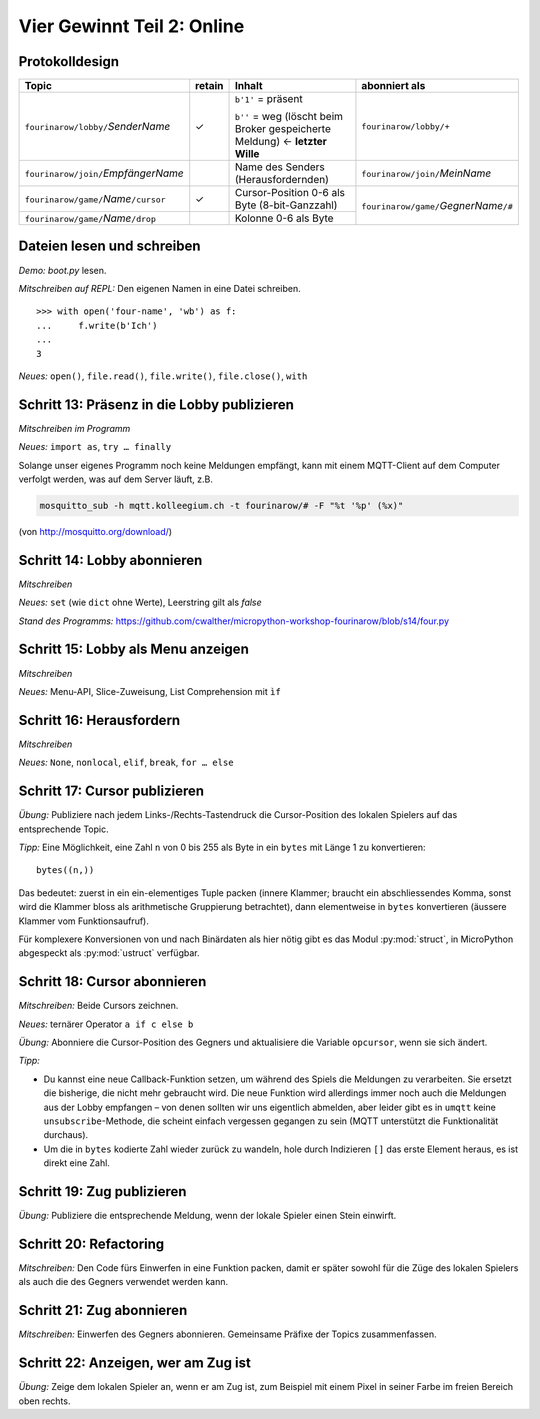 Vier Gewinnt Teil 2: Online
===========================

Protokolldesign
---------------

.. tabularcolumns:: |l|C|L|L|

+-------------------------------------------+--------+------------------------------------------+--------------------------------------------+
| Topic                                     | retain | Inhalt                                   | abonniert als                              |
+===========================================+========+==========================================+============================================+
| ``fourinarow/lobby/``\ *SenderName*       |   ✓    | ``b'1'`` = präsent                       | ``fourinarow/lobby/+``                     |
|                                           |        |                                          |                                            |
|                                           |        | ``b''`` = weg (löscht beim Broker        |                                            |
|                                           |        | gespeicherte Meldung) ← **letzter        |                                            |
|                                           |        | Wille**                                  |                                            |
+-------------------------------------------+--------+------------------------------------------+--------------------------------------------+
| ``fourinarow/join/``\ *EmpfängerName*     |        | Name des Senders (Herausfordernden)      | ``fourinarow/join/``\ *MeinName*           |
+-------------------------------------------+--------+------------------------------------------+--------------------------------------------+
| ``fourinarow/game/``\ *Name*\ ``/cursor`` |   ✓    | Cursor-Position 0-6 als Byte (8-bit-\    | ``fourinarow/game/``\ *GegnerName*\ ``/#`` |
|                                           |        | Ganzzahl)                                |                                            |
+-------------------------------------------+--------+------------------------------------------+                                            +
| ``fourinarow/game/``\ *Name*\ ``/drop``   |        | Kolonne 0-6 als Byte                     |                                            |
+-------------------------------------------+--------+------------------------------------------+--------------------------------------------+

Dateien lesen und schreiben
---------------------------

*Demo:* *boot.py* lesen.

*Mitschreiben auf REPL:* Den eigenen Namen in eine Datei schreiben. ::

   >>> with open('four-name', 'wb') as f:                                                                                                
   ...     f.write(b'Ich')                                                                                                               
   ...                                                                                                                                   
   3

*Neues:* ``open()``, ``file.read()``, ``file.write()``, ``file.close()``, ``with``

Schritt 13: Präsenz in die Lobby publizieren
--------------------------------------------

*Mitschreiben im Programm*

*Neues:* ``import as``, ``try … finally``

Solange unser eigenes Programm noch keine Meldungen empfängt, kann mit einem MQTT-Client auf dem Computer verfolgt werden, was auf dem Server läuft, z.B.

.. code-block:: sh

   mosquitto_sub -h mqtt.kolleegium.ch -t fourinarow/# -F "%t '%p' (%x)"

(von http://mosquitto.org/download/)

Schritt 14: Lobby abonnieren
----------------------------

*Mitschreiben*

*Neues:* ``set`` (wie ``dict`` ohne Werte), Leerstring gilt als *false*

*Stand des Programms:* https://github.com/cwalther/micropython-workshop-fourinarow/blob/s14/four.py

Schritt 15: Lobby als Menu anzeigen
-----------------------------------

*Mitschreiben*

*Neues:* Menu-API, Slice-Zuweisung, List Comprehension mit ``ìf``

Schritt 16: Herausfordern
-------------------------

*Mitschreiben*

*Neues:* ``None``, ``nonlocal``, ``elif``, ``break``, ``for … else``

Schritt 17: Cursor publizieren
------------------------------

*Übung:* Publiziere nach jedem Links-/Rechts-Tastendruck die Cursor-Position des lokalen Spielers auf das entsprechende Topic.

*Tipp:* Eine Möglichkeit, eine Zahl ``n`` von 0 bis 255 als Byte in ein ``bytes`` mit Länge 1 zu konvertieren::

  bytes((n,))

Das bedeutet: zuerst in ein ein-elementiges Tuple packen (innere Klammer; braucht ein abschliessendes Komma, sonst wird die Klammer bloss als arithmetische Gruppierung betrachtet), dann elementweise in ``bytes`` konvertieren (äussere Klammer vom Funktionsaufruf).

Für komplexere Konversionen von und nach Binärdaten als hier nötig gibt es das Modul :py:mod:`struct`, in MicroPython abgespeckt als :py:mod:`ustruct` verfügbar.

Schritt 18: Cursor abonnieren
-----------------------------

*Mitschreiben:* Beide Cursors zeichnen.

*Neues:* ternärer Operator ``a if c else b``

*Übung:* Abonniere die Cursor-Position des Gegners und aktualisiere die Variable ``opcursor``, wenn sie sich ändert.

*Tipp:*

* Du kannst eine neue Callback-Funktion setzen, um während des Spiels die Meldungen zu verarbeiten. Sie ersetzt die bisherige, die nicht mehr gebraucht wird. Die neue Funktion wird allerdings immer noch auch die Meldungen aus der Lobby empfangen – von denen sollten wir uns eigentlich abmelden, aber leider gibt es in ``umqtt`` keine ``unsubscribe``-Methode, die scheint einfach vergessen gegangen zu sein (MQTT unterstützt die Funktionalität durchaus).
* Um die in ``bytes`` kodierte Zahl wieder zurück zu wandeln, hole durch Indizieren ``[]`` das erste Element heraus, es ist direkt eine Zahl.

Schritt 19: Zug publizieren
---------------------------

*Übung:* Publiziere die entsprechende Meldung, wenn der lokale Spieler einen Stein einwirft.

Schritt 20: Refactoring
-----------------------

*Mitschreiben:* Den Code fürs Einwerfen in eine Funktion packen, damit er später sowohl für die Züge des lokalen Spielers als auch die des Gegners verwendet werden kann.

Schritt 21: Zug abonnieren
--------------------------

*Mitschreiben:* Einwerfen des Gegners abonnieren. Gemeinsame Präfixe der Topics zusammenfassen.

Schritt 22: Anzeigen, wer am Zug ist
------------------------------------

*Übung:* Zeige dem lokalen Spieler an, wenn er am Zug ist, zum Beispiel mit einem Pixel in seiner Farbe im freien Bereich oben rechts.
